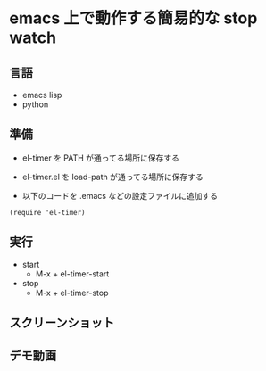 * emacs 上で動作する簡易的な stop watch 

** 言語
- emacs lisp 
- python

** 準備

- el-timer を PATH が通ってる場所に保存する

- el-timer.el を load-path が通ってる場所に保存する

- 以下のコードを .emacs などの設定ファイルに追加する
#+begin_src
(require 'el-timer)
#+end_src
** 実行
- start
  - M-x + el-timer-start
- stop
  - M-x + el-timer-stop
    
** スクリーンショット
  #+attr_html: :width 50px
  #+attr_latex: :width 50px
  [[https://raw.githubusercontent.com/taiseiyo/el-timer/master/screenshot/whole.png]]
 
** デモ動画

[[https://github.com/taiseiyo/el-timer/blob/master/screenshot/anime.gif]]
